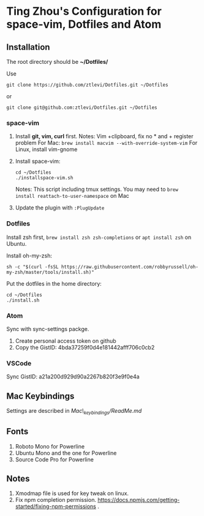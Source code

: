 * Ting Zhou's Configuration for space-vim, Dotfiles and Atom
  
** Installation

   The root directory should be *~/Dotfiles/*
   
   Use
   #+BEGIN_SRC shell
   git clone https://github.com/ztlevi/Dotfiles.git ~/Dotfiles
   #+END_SRC

   or

   #+BEGIN_SRC shell
   git clone git@github.com:ztlevi/Dotfiles.git ~/Dotfiles
   #+END_SRC

*** space-vim

    1. Install *git, vim, curl* first.
       Notes: Vim +clipboard, fix no * and + register problem
       For Mac: ~brew install macvim --with-override-system-vim~
       For Linux, install vim-gnome

    2. Install space-vim:
       #+BEGIN_SRC shell
        cd ~/Dotfiles
        ./installspace-vim.sh
       #+END_SRC
        Notes: This script including tmux settings. You may need to ~brew install reattach-to-user-namespace~ on Mac
    3. Update the plugin with =:PlugUpdate=

*** Dotfiles

    Install zsh first, =brew install zsh zsh-completions= or =apt install zsh= on Ubuntu.

    Install oh-my-zsh:
    #+BEGIN_SRC shell
      sh -c "$(curl -fsSL https://raw.githubusercontent.com/robbyrussell/oh-my-zsh/master/tools/install.sh)"
    #+END_SRC
      
    Put the dotfiles in the home directory:
    #+BEGIN_SRC shell
      cd ~/Dotfiles
      ./install.sh
    #+END_SRC

*** Atom
    Sync with sync-settings packge.

    1. Create personal access token on github
    2. Copy the GistID: 4bda37259f0d4e181442afff706c0cb2

*** VSCode
    Sync GistID: a21a200d929d90a2267b820f3e9f0e4a

** Mac Keybindings

   Settings are described in /Mac\_keybindings/ReadMe.md/

** Fonts

   1. Roboto Mono for Powerline
   2. Ubuntu Mono and the one for Powerline
   3. Source Code Pro for Powerline

** Notes

   1. Xmodmap file is used for key tweak on linux.
   2. Fix npm completion permission.
      https://docs.npmjs.com/getting-started/fixing-npm-permissions .
